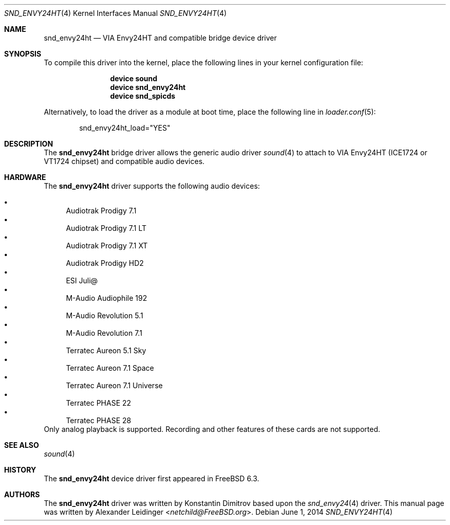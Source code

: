 .\" Copyright (c) 2006 Alexander Leidinger
.\" All rights reserved.
.\"
.\" Redistribution and use in source and binary forms, with or without
.\" modification, are permitted provided that the following conditions
.\" are met:
.\" 1. Redistributions of source code must retain the above copyright
.\"    notice, this list of conditions and the following disclaimer.
.\" 2. Redistributions in binary form must reproduce the above copyright
.\"    notice, this list of conditions and the following disclaimer in the
.\"    documentation and/or other materials provided with the distribution.
.\"
.\" THIS SOFTWARE IS PROVIDED BY THE AUTHOR AND CONTRIBUTORS ``AS IS'' AND
.\" ANY EXPRESS OR IMPLIED WARRANTIES, INCLUDING, BUT NOT LIMITED TO, THE
.\" IMPLIED WARRANTIES OF MERCHANTABILITY AND FITNESS FOR A PARTICULAR PURPOSE
.\" ARE DISCLAIMED.  IN NO EVENT SHALL THE AUTHOR OR CONTRIBUTORS BE LIABLE
.\" FOR ANY DIRECT, INDIRECT, INCIDENTAL, SPECIAL, EXEMPLARY, OR CONSEQUENTIAL
.\" DAMAGES (INCLUDING, BUT NOT LIMITED TO, PROCUREMENT OF SUBSTITUTE GOODS
.\" OR SERVICES; LOSS OF USE, DATA, OR PROFITS; OR BUSINESS INTERRUPTION)
.\" HOWEVER CAUSED AND ON ANY THEORY OF LIABILITY, WHETHER IN CONTRACT, STRICT
.\" LIABILITY, OR TORT (INCLUDING NEGLIGENCE OR OTHERWISE) ARISING IN ANY WAY
.\" OUT OF THE USE OF THIS SOFTWARE, EVEN IF ADVISED OF THE POSSIBILITY OF
.\" SUCH DAMAGE.
.\"
.\" $FreeBSD: stable/11/share/man/man4/snd_envy24ht.4 267938 2014-06-26 21:46:14Z bapt $
.\"
.Dd June 1, 2014
.Dt SND_ENVY24HT 4
.Os
.Sh NAME
.Nm snd_envy24ht
.Nd "VIA Envy24HT and compatible bridge device driver"
.Sh SYNOPSIS
To compile this driver into the kernel, place the following lines in your
kernel configuration file:
.Bd -ragged -offset indent
.Cd "device sound"
.Cd "device snd_envy24ht"
.Cd "device snd_spicds"
.Ed
.Pp
Alternatively, to load the driver as a module at boot time, place the
following line in
.Xr loader.conf 5 :
.Bd -literal -offset indent
snd_envy24ht_load="YES"
.Ed
.Sh DESCRIPTION
The
.Nm
bridge driver allows the generic audio driver
.Xr sound 4
to attach to VIA Envy24HT (ICE1724 or VT1724 chipset) and compatible audio
devices.
.Sh HARDWARE
The
.Nm
driver supports the following audio devices:
.Pp
.Bl -bullet -compact
.It
Audiotrak Prodigy 7.1
.It
Audiotrak Prodigy 7.1 LT
.It
Audiotrak Prodigy 7.1 XT
.It
Audiotrak Prodigy HD2
.It
ESI Juli@
.It
M-Audio Audiophile 192
.It
M-Audio Revolution 5.1
.It
M-Audio Revolution 7.1
.It
Terratec Aureon 5.1 Sky
.It
Terratec Aureon 7.1 Space
.It
Terratec Aureon 7.1 Universe
.It
Terratec PHASE 22
.It
Terratec PHASE 28
.El
Only analog playback is supported.
Recording and other features of these cards are not supported.
.Sh SEE ALSO
.Xr sound 4
.Sh HISTORY
The
.Nm
device driver first appeared in
.Fx 6.3 .
.Sh AUTHORS
.An -nosplit
The
.Nm
driver was written by
.An Konstantin Dimitrov
based upon the
.Xr snd_envy24 4
driver.
This manual page was written by
.An Alexander Leidinger Aq Mt netchild@FreeBSD.org .
